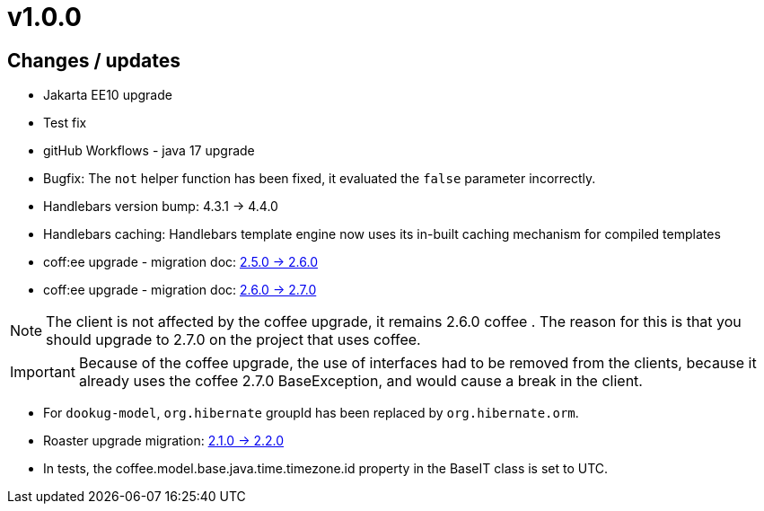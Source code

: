 = v1.0.0

== Changes / updates

* Jakarta EE10 upgrade
* Test fix
* gitHub Workflows - java 17 upgrade
* Bugfix: The `not` helper function has been fixed, it evaluated the `false` parameter incorrectly.
* Handlebars version bump: 4.3.1 -> 4.4.0
* Handlebars caching: Handlebars template engine now uses its in-built caching mechanism for compiled templates
* coff:ee upgrade - migration doc: https://i-cell-mobilsoft-open-source.github.io/coffee/#_v2_5_0_v2_6_0[2.5.0 -> 2.6.0]
* coff:ee upgrade - migration doc: https://i-cell-mobilsoft-open-source.github.io/coffee/#_v2_6_0_v2_7_0[2.6.0 -> 2.7.0]

NOTE: The client is not affected by the coffee upgrade, it remains 2.6.0 coffee . The reason for this is that you should upgrade to 2.7.0 on the project that uses coffee.

IMPORTANT: Because of the coffee upgrade, the use of interfaces had to be removed from the clients, because it already uses the coffee 2.7.0 BaseException, and would cause a break in the client.

* For `dookug-model`, `org.hibernate` groupId has been replaced by `org.hibernate.orm`.
* Roaster upgrade migration: https://i-cell-mobilsoft-open-source.github.io/roaster/#_2_1_0_2_2_0[2.1.0 -> 2.2.0]
* In tests, the coffee.model.base.java.time.timezone.id property in the BaseIT class is set to UTC.
